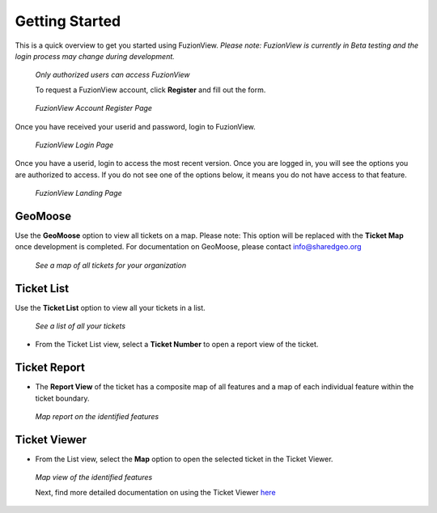 Getting Started
================

This is a quick overview to get you started using FuzionView.
*Please note: FuzionView is currently in Beta testing and the login process may change during development.*

.. figure:: /_static/Login0.png
   :alt: The FuzionView login page
   :class: with-border
   
   *Only authorized users can access FuzionView*

   To request a FuzionView account, click **Register** and fill out the form.

.. figure:: /_static/Register1.png
   :alt: The FuzionView account registration page
   :class: with-border
   
   *FuzionView Account Register Page*

Once you have received your userid and password, login to FuzionView.

.. figure:: /_static/Login2.png
   :alt: The FuzionView login page
   :class: with-border
   
   *FuzionView Login Page*

Once you have a userid, login to access the most recent version. Once you are logged in, you will see the options you are authorized to access. If you do not see one of the options below, it means you do not have access to that feature. 

.. figure:: /_static/Landing1.png
   :alt: The FuzionView registration page
   :class: with-border
   
   *FuzionView Landing Page*

GeoMoose
----------

Use the **GeoMoose** option to view all tickets on a map. 
Please note: This option will be replaced with the **Ticket Map** once development is completed. For documentation on GeoMoose, please contact info@sharedgeo.org

.. figure:: /_static/GeoMooseTicketViewer1.png
   :alt: The FuzionView Ticket Map
   :class: with-border

   *See a map of all tickets for your organization*
   
Ticket List
------------

Use the **Ticket List** option to view all your tickets in a list. 

.. figure:: /_static/TicketList1.png
   :alt: The FuzionView Ticket List
   :class: with-border

   *See a list of all your tickets*

* From the Ticket List view, select a **Ticket Number** to open a report view of the ticket.

Ticket Report
---------------

* The **Report View** of the ticket has a composite map of all features and a map of each individual feature within the ticket boundary.

.. figure:: /_static/TicketReport1.png
   :alt: The FuzionView Ticket Report
   :class: with-border

   *Map report on the identified features*

Ticket Viewer
---------------

* From the List view, select the **Map** option to open the selected ticket in the Ticket Viewer. 

.. figure:: /_static/TicketViewer1.png
   :alt: The FuzionView Ticket Report
   :class: with-border

   *Map view of the identified features*

   Next, find more detailed documentation on using the Ticket Viewer `here <https://fuzionview.github.io/FV-Docs/ticketviewer.html#>`_
